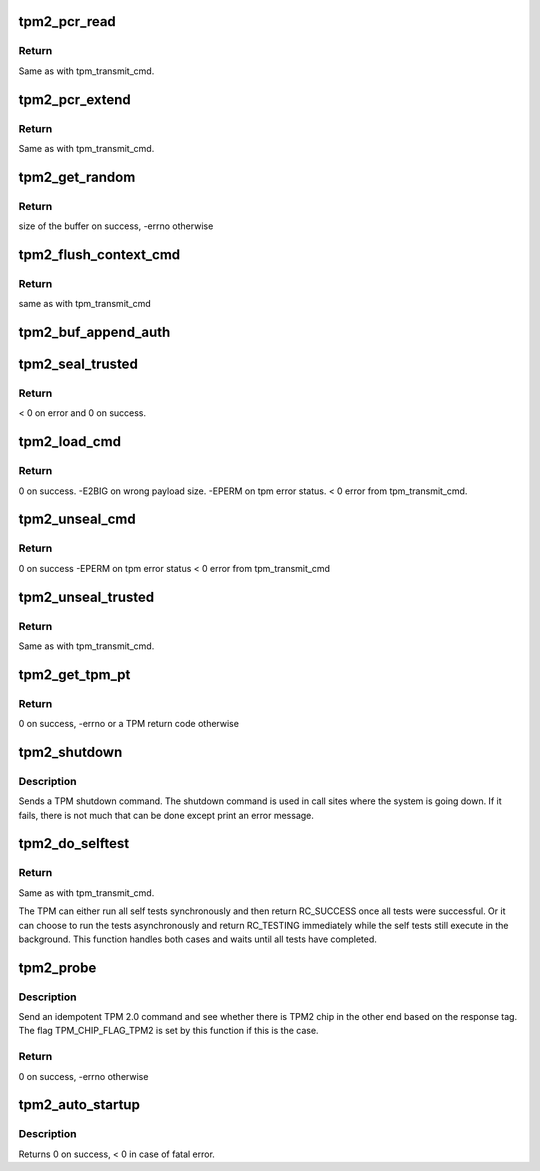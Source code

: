 .. -*- coding: utf-8; mode: rst -*-
.. src-file: drivers/char/tpm/tpm2-cmd.c

.. _`tpm2_pcr_read`:

tpm2_pcr_read
=============

.. c:function:: int tpm2_pcr_read(struct tpm_chip *chip, int pcr_idx, u8 *res_buf)

    read a PCR value

    :param chip:
        TPM chip to use.
    :type chip: struct tpm_chip \*

    :param pcr_idx:
        index of the PCR to read.
    :type pcr_idx: int

    :param res_buf:
        buffer to store the resulting hash.
    :type res_buf: u8 \*

.. _`tpm2_pcr_read.return`:

Return
------

Same as with tpm_transmit_cmd.

.. _`tpm2_pcr_extend`:

tpm2_pcr_extend
===============

.. c:function:: int tpm2_pcr_extend(struct tpm_chip *chip, int pcr_idx, u32 count, struct tpm2_digest *digests)

    extend a PCR value

    :param chip:
        TPM chip to use.
    :type chip: struct tpm_chip \*

    :param pcr_idx:
        index of the PCR.
    :type pcr_idx: int

    :param count:
        number of digests passed.
    :type count: u32

    :param digests:
        list of pcr banks and corresponding digest values to extend.
    :type digests: struct tpm2_digest \*

.. _`tpm2_pcr_extend.return`:

Return
------

Same as with tpm_transmit_cmd.

.. _`tpm2_get_random`:

tpm2_get_random
===============

.. c:function:: int tpm2_get_random(struct tpm_chip *chip, u8 *dest, size_t max)

    get random bytes from the TPM RNG

    :param chip:
        a \ :c:type:`struct tpm_chip <tpm_chip>`\  instance
    :type chip: struct tpm_chip \*

    :param dest:
        destination buffer
    :type dest: u8 \*

    :param max:
        the max number of random bytes to pull
    :type max: size_t

.. _`tpm2_get_random.return`:

Return
------

size of the buffer on success,
-errno otherwise

.. _`tpm2_flush_context_cmd`:

tpm2_flush_context_cmd
======================

.. c:function:: void tpm2_flush_context_cmd(struct tpm_chip *chip, u32 handle, unsigned int flags)

    execute a TPM2_FlushContext command

    :param chip:
        TPM chip to use
    :type chip: struct tpm_chip \*

    :param handle:
        *undescribed*
    :type handle: u32

    :param flags:
        *undescribed*
    :type flags: unsigned int

.. _`tpm2_flush_context_cmd.return`:

Return
------

same as with tpm_transmit_cmd

.. _`tpm2_buf_append_auth`:

tpm2_buf_append_auth
====================

.. c:function:: void tpm2_buf_append_auth(struct tpm_buf *buf, u32 session_handle, const u8 *nonce, u16 nonce_len, u8 attributes, const u8 *hmac, u16 hmac_len)

    append TPMS_AUTH_COMMAND to the buffer.

    :param buf:
        an allocated tpm_buf instance
    :type buf: struct tpm_buf \*

    :param session_handle:
        session handle
    :type session_handle: u32

    :param nonce:
        the session nonce, may be NULL if not used
    :type nonce: const u8 \*

    :param nonce_len:
        the session nonce length, may be 0 if not used
    :type nonce_len: u16

    :param attributes:
        the session attributes
    :type attributes: u8

    :param hmac:
        the session HMAC or password, may be NULL if not used
    :type hmac: const u8 \*

    :param hmac_len:
        the session HMAC or password length, maybe 0 if not used
    :type hmac_len: u16

.. _`tpm2_seal_trusted`:

tpm2_seal_trusted
=================

.. c:function:: int tpm2_seal_trusted(struct tpm_chip *chip, struct trusted_key_payload *payload, struct trusted_key_options *options)

    seal the payload of a trusted key

    :param chip:
        TPM chip to use
    :type chip: struct tpm_chip \*

    :param payload:
        the key data in clear and encrypted form
    :type payload: struct trusted_key_payload \*

    :param options:
        authentication values and other options
    :type options: struct trusted_key_options \*

.. _`tpm2_seal_trusted.return`:

Return
------

< 0 on error and 0 on success.

.. _`tpm2_load_cmd`:

tpm2_load_cmd
=============

.. c:function:: int tpm2_load_cmd(struct tpm_chip *chip, struct trusted_key_payload *payload, struct trusted_key_options *options, u32 *blob_handle, unsigned int flags)

    execute a TPM2_Load command

    :param chip:
        TPM chip to use
    :type chip: struct tpm_chip \*

    :param payload:
        the key data in clear and encrypted form
    :type payload: struct trusted_key_payload \*

    :param options:
        authentication values and other options
    :type options: struct trusted_key_options \*

    :param blob_handle:
        returned blob handle
    :type blob_handle: u32 \*

    :param flags:
        tpm transmit flags
    :type flags: unsigned int

.. _`tpm2_load_cmd.return`:

Return
------

0 on success.
-E2BIG on wrong payload size.
-EPERM on tpm error status.
< 0 error from tpm_transmit_cmd.

.. _`tpm2_unseal_cmd`:

tpm2_unseal_cmd
===============

.. c:function:: int tpm2_unseal_cmd(struct tpm_chip *chip, struct trusted_key_payload *payload, struct trusted_key_options *options, u32 blob_handle, unsigned int flags)

    execute a TPM2_Unload command

    :param chip:
        TPM chip to use
    :type chip: struct tpm_chip \*

    :param payload:
        the key data in clear and encrypted form
    :type payload: struct trusted_key_payload \*

    :param options:
        authentication values and other options
    :type options: struct trusted_key_options \*

    :param blob_handle:
        blob handle
    :type blob_handle: u32

    :param flags:
        tpm_transmit_cmd flags
    :type flags: unsigned int

.. _`tpm2_unseal_cmd.return`:

Return
------

0 on success
-EPERM on tpm error status
< 0 error from tpm_transmit_cmd

.. _`tpm2_unseal_trusted`:

tpm2_unseal_trusted
===================

.. c:function:: int tpm2_unseal_trusted(struct tpm_chip *chip, struct trusted_key_payload *payload, struct trusted_key_options *options)

    unseal the payload of a trusted key

    :param chip:
        TPM chip to use
    :type chip: struct tpm_chip \*

    :param payload:
        the key data in clear and encrypted form
    :type payload: struct trusted_key_payload \*

    :param options:
        authentication values and other options
    :type options: struct trusted_key_options \*

.. _`tpm2_unseal_trusted.return`:

Return
------

Same as with tpm_transmit_cmd.

.. _`tpm2_get_tpm_pt`:

tpm2_get_tpm_pt
===============

.. c:function:: ssize_t tpm2_get_tpm_pt(struct tpm_chip *chip, u32 property_id, u32 *value, const char *desc)

    get value of a TPM_CAP_TPM_PROPERTIES type property

    :param chip:
        a \ :c:type:`struct tpm_chip <tpm_chip>`\  instance
    :type chip: struct tpm_chip \*

    :param property_id:
        property ID.
    :type property_id: u32

    :param value:
        output variable.
    :type value: u32 \*

    :param desc:
        passed to \ :c:func:`tpm_transmit_cmd`\ 
    :type desc: const char \*

.. _`tpm2_get_tpm_pt.return`:

Return
------

0 on success,
-errno or a TPM return code otherwise

.. _`tpm2_shutdown`:

tpm2_shutdown
=============

.. c:function:: void tpm2_shutdown(struct tpm_chip *chip, u16 shutdown_type)

    send a TPM shutdown command

    :param chip:
        a \ :c:type:`struct tpm_chip <tpm_chip>`\  instance
    :type chip: struct tpm_chip \*

    :param shutdown_type:
        TPM_SU_CLEAR or TPM_SU_STATE.
    :type shutdown_type: u16

.. _`tpm2_shutdown.description`:

Description
-----------

Sends a TPM shutdown command. The shutdown command is used in call
sites where the system is going down. If it fails, there is not much
that can be done except print an error message.

.. _`tpm2_do_selftest`:

tpm2_do_selftest
================

.. c:function:: int tpm2_do_selftest(struct tpm_chip *chip)

    ensure that all self tests have passed

    :param chip:
        TPM chip to use
    :type chip: struct tpm_chip \*

.. _`tpm2_do_selftest.return`:

Return
------

Same as with tpm_transmit_cmd.

The TPM can either run all self tests synchronously and then return
RC_SUCCESS once all tests were successful. Or it can choose to run the tests
asynchronously and return RC_TESTING immediately while the self tests still
execute in the background. This function handles both cases and waits until
all tests have completed.

.. _`tpm2_probe`:

tpm2_probe
==========

.. c:function:: int tpm2_probe(struct tpm_chip *chip)

    probe for the TPM 2.0 protocol

    :param chip:
        a \ :c:type:`struct tpm_chip <tpm_chip>`\  instance
    :type chip: struct tpm_chip \*

.. _`tpm2_probe.description`:

Description
-----------

Send an idempotent TPM 2.0 command and see whether there is TPM2 chip in the
other end based on the response tag. The flag TPM_CHIP_FLAG_TPM2 is set by
this function if this is the case.

.. _`tpm2_probe.return`:

Return
------

0 on success,
-errno otherwise

.. _`tpm2_auto_startup`:

tpm2_auto_startup
=================

.. c:function:: int tpm2_auto_startup(struct tpm_chip *chip)

    Perform the standard automatic TPM initialization sequence

    :param chip:
        TPM chip to use
    :type chip: struct tpm_chip \*

.. _`tpm2_auto_startup.description`:

Description
-----------

Returns 0 on success, < 0 in case of fatal error.

.. This file was automatic generated / don't edit.

